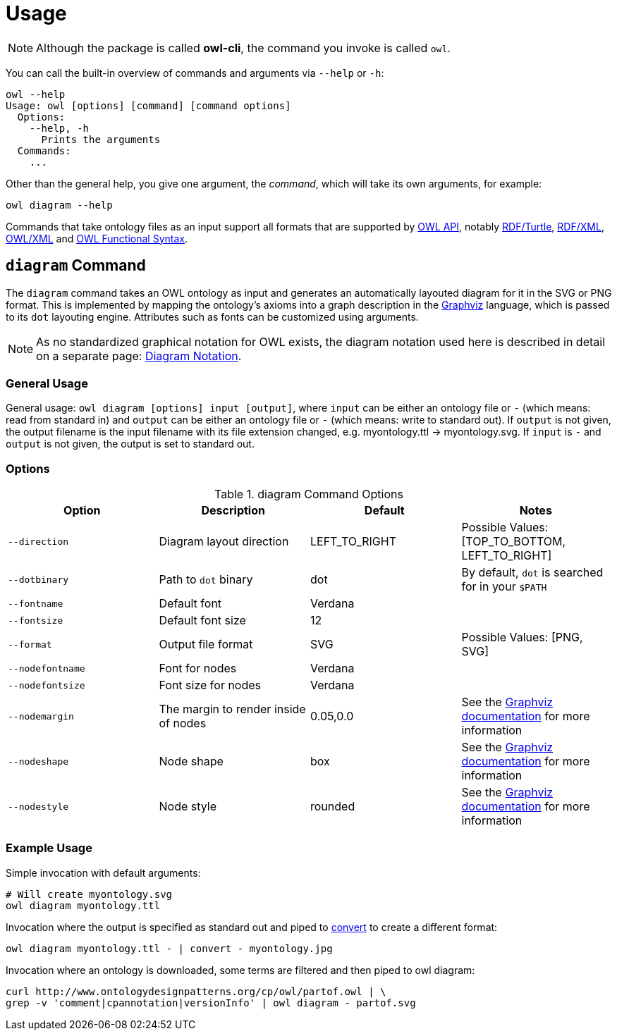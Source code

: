 // -*- fill-column: 100; -*-
= Usage

NOTE: Although the package is called *owl-cli*, the command you invoke is called `owl`.

You can call the built-in overview of commands and arguments via `--help` or `-h`:

[source,shell]
----
owl --help
Usage: owl [options] [command] [command options]
  Options:
    --help, -h
      Prints the arguments
  Commands:
    ...
----

Other than the general help, you give one argument, the _command_, which will
take its own arguments, for example:

[source,shell]
----
owl diagram --help
----

Commands that take ontology files as an input support all formats that are
supported by https://github.com/owlcs/owlapi[OWL API], notably
https://www.w3.org/TR/turtle/[RDF/Turtle],
https://www.w3.org/TR/rdf-syntax-grammar/[RDF/XML],
https://www.w3.org/TR/owl-xml-serialization/[OWL/XML] and
https://www.w3.org/TR/owl2-syntax/[OWL Functional Syntax].


== `diagram` Command

The `diagram` command takes an OWL ontology as input and generates an
automatically layouted diagram for it in the SVG or PNG format. This is
implemented by mapping the ontology's axioms into a graph description in the
https://www.graphviz.org/[Graphviz] language, which is passed to its `dot`
layouting engine. Attributes such as fonts can be customized using arguments.

NOTE: As no standardized graphical notation for OWL exists, the diagram notation
used here is described in detail on a separate page:
xref:diagram-notation.adoc[Diagram Notation].

[#diagram-usage]
=== General Usage

General usage: `owl diagram [options] input [output]`, where `input` can be
either an ontology file or `-` (which means: read from standard in) and `output`
can be either an ontology file or `-` (which means: write to standard out). If
`output` is not given, the output filename is the input filename with its file
extension changed, e.g. myontology.ttl -> myontology.svg. If `input` is `-` and
`output` is not given, the output is set to standard out.

[#diagram-options]
=== Options

.diagram Command Options
[cols="<,<,<,<", options="header"]
|===
|Option|Description|Default|Notes

|`--direction`
|Diagram layout direction
|LEFT_TO_RIGHT
|Possible Values: [TOP_TO_BOTTOM, LEFT_TO_RIGHT]

|`--dotbinary`
|Path to `dot` binary
|dot
|By default, `dot` is searched for in your `$PATH`

|`--fontname`
|Default font
|Verdana
|

|`--fontsize`
|Default font size
|12
|

|`--format`
|Output file format
|SVG
|Possible Values: [PNG, SVG]

|`--nodefontname`
|Font for nodes
|Verdana
|

|`--nodefontsize`
|Font size for nodes
|Verdana
|

|`--nodemargin`
|The margin to render inside of nodes
|0.05,0.0
|See the https://www.graphviz.org/doc/info/attrs.html#d:margin[Graphviz
 documentation] for more information

|`--nodeshape`
|Node shape
|box
|See the https://www.graphviz.org/doc/info/shapes.html[Graphviz documentation]
 for more information

|`--nodestyle`
|Node style
|rounded
|See the https://www.graphviz.org/doc/info/attrs.html#k:style[Graphviz
 documentation] for more information

|===

[#diagram-example-usage]
=== Example Usage

Simple invocation with default arguments:

[source,shell]
----
# Will create myontology.svg
owl diagram myontology.ttl
----

Invocation where the output is specified as standard out and piped to
https://imagemagick.org/script/convert.php[convert] to create a different format:

[source,shell]
----
owl diagram myontology.ttl - | convert - myontology.jpg
----

Invocation where an ontology is downloaded, some terms are filtered and then
piped to owl diagram:
[source,shell]
----
curl http://www.ontologydesignpatterns.org/cp/owl/partof.owl | \
grep -v 'comment|cpannotation|versionInfo' | owl diagram - partof.svg
----
